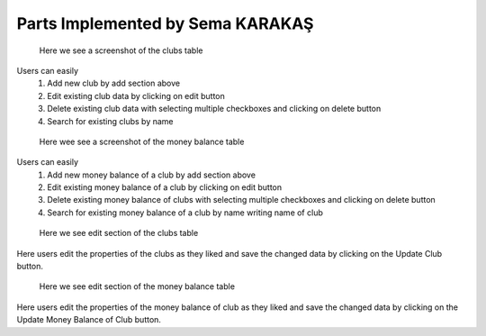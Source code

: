 Parts Implemented by Sema KARAKAŞ
=================================
.. figure:: static/clubs_mainpage.png
   :scale: 100%
   :alt: clubs table screenshot

   Here we see a screenshot of the clubs table

Users can easily
   1) Add new club by add section above

   2) Edit existing club data by clicking on edit button

   3) Delete existing club data with selecting multiple checkboxes and clicking on delete button

   4) Search for existing clubs by name

.. figure:: static/money_balance_mainpage.png
   :scale: 100%
   :alt: money balance table screenshot

   Here wee see a screenshot of the money balance table

Users can easily
   1) Add new money balance of a club by add section above

   2) Edit existing money balance of a club by clicking on edit button

   3) Delete existing money balance of clubs with selecting multiple checkboxes and clicking on delete button

   4) Search for existing money balance of a club by name writing name of club


.. figure:: static/club_editpage.png
   :scale: 100%
   :alt: edit section of clubs table screenshot

   Here we see edit section of the clubs table

Here users edit the properties of the clubs
as they liked and save the changed data by clicking on the
Update Club button.

.. figure:: static/money_balance_editpage.png
   :scale: 100%
   :alt: edit section of money balance table screenshot

   Here we see edit section of the money balance table

Here users edit the properties of the money balance of club
as they liked and save the changed data by clicking on the
Update Money Balance of Club button.
